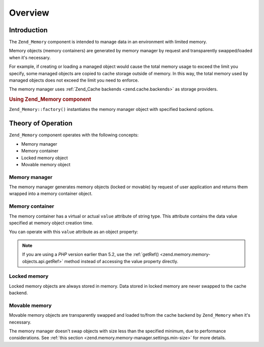 .. _zend.memory.overview:

Overview
========

.. _zend.memory.introduction:

Introduction
------------

The ``Zend_Memory`` component is intended to manage data in an environment with limited memory.

Memory objects (memory containers) are generated by memory manager by request and transparently swapped/loaded when it's necessary.

For example, if creating or loading a managed object would cause the total memory usage to exceed the limit you specify, some managed objects are copied to cache storage outside of memory. In this way, the total memory used by managed objects does not exceed the limit you need to enforce.

The memory manager uses :ref:`Zend_Cache backends <zend.cache.backends>` as storage providers.

.. _zend.memory.introduction.example-1:

.. rubric:: Using Zend_Memory component

``Zend_Memory::factory()`` instantiates the memory manager object with specified backend options.

.. code-block:: php
   :linenos:

   $backendOptions = array(
       'cache_dir' => './tmp/' // Directory where to put the swapped memory blocks
   );

   $memoryManager = Zend_Memory::factory('File', $backendOptions);

   $loadedFiles = array();

   for ($count = 0; $count < 10000; $count++) {
       $f = fopen($fileNames[$count], 'rb');
       $data = fread($f, filesize($fileNames[$count]));
       $fclose($f);

       $loadedFiles[] = $memoryManager->create($data);
   }

   echo $loadedFiles[$index1]->value;

   $loadedFiles[$index2]->value = $newValue;

   $loadedFiles[$index3]->value[$charIndex] = '_';

.. _zend.memory.theory-of-operation:

Theory of Operation
-------------------

``Zend_Memory`` component operates with the following concepts:

- Memory manager

- Memory container

- Locked memory object

- Movable memory object



.. _zend.memory.theory-of-operation.manager:

Memory manager
^^^^^^^^^^^^^^

The memory manager generates memory objects (locked or movable) by request of user application and returns them wrapped into a memory container object.

.. _zend.memory.theory-of-operation.container:

Memory container
^^^^^^^^^^^^^^^^

The memory container has a virtual or actual ``value`` attribute of string type. This attribute contains the data value specified at memory object creation time.

You can operate with this ``value`` attribute as an object property:

.. code-block:: php
   :linenos:

   $memObject = $memoryManager->create($data);

   echo $memObject->value;

   $memObject->value = $newValue;

   $memObject->value[$index] = '_';

   echo ord($memObject->value[$index1]);

   $memObject->value = substr($memObject->value, $start, $length);

.. note::

   If you are using a *PHP* version earlier than 5.2, use the :ref:`getRef() <zend.memory.memory-objects.api.getRef>` method instead of accessing the value property directly.

.. _zend.memory.theory-of-operation.locked:

Locked memory
^^^^^^^^^^^^^

Locked memory objects are always stored in memory. Data stored in locked memory are never swapped to the cache backend.

.. _zend.memory.theory-of-operation.movable:

Movable memory
^^^^^^^^^^^^^^

Movable memory objects are transparently swapped and loaded to/from the cache backend by ``Zend_Memory`` when it's necessary.

The memory manager doesn't swap objects with size less than the specified minimum, due to performance considerations. See :ref:`this section <zend.memory.memory-manager.settings.min-size>` for more details.


